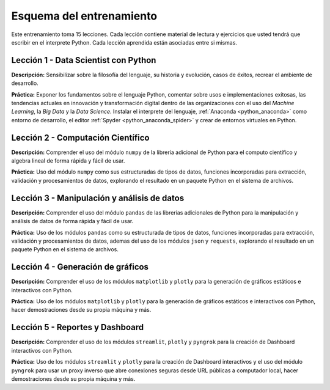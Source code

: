 .. -*- coding: utf-8 -*-


.. _esquema_entrenamiento:

Esquema del entrenamiento
=========================

Este entrenamiento toma 15 lecciones. Cada lección contiene material de lectura
y ejercicios que usted tendrá que escribir en el interprete Python. Cada lección
aprendida están asociadas entre si mismas.


.. _esquema_entrenamiento_leccion1:

Lección 1 - Data Scientist con Python
-------------------------------------

**Descripción:** Sensibilizar sobre la filosofía del lenguaje, su historia y evolución,
casos de éxitos, recrear el ambiente de desarrollo.

**Práctica:** Exponer los fundamentos sobre el lenguaje Python, comentar sobre usos e
implementaciones exitosas, las tendencias actuales en innovación y transformación digital
dentro de las organizaciones con el uso del *Machine Learning*, la *Big Data* y la *Data Science*.
Instalar el interprete del lenguaje, :ref:`Anaconda <python_anaconda>` como entorno de desarrollo,
el editor :ref:`Spyder <python_anaconda_spider>` y crear de entornos virtuales en Python.


.. _esquema_entrenamiento_leccion2:

Lección 2 - Computación Científico
----------------------------------

**Descripción:** Comprender el uso del módulo ``numpy`` de la librería adicional
de Python para el computo científico y algebra lineal de forma rápida y fácil de usar.

**Práctica:** Uso del módulo ``numpy`` como sus estructuradas de tipos de datos, funciones
incorporadas para extracción, validación y procesamientos de datos, explorando el resultado
en un paquete Python en el sistema de archivos.


.. _esquema_entrenamiento_leccion3:

Lección 3 - Manipulación y análisis de datos
--------------------------------------------

**Descripción:** Comprender el uso del módulo ``pandas`` de las librerías adicionales
de Python para la manipulación y análisis de datos de forma rápida y fácil de usar.

**Práctica:** Uso de los módulos ``pandas`` como su estructurada de tipos de datos, funciones
incorporadas para extracción, validación y procesamientos de datos, ademas del uso de los módulos ``json``
y ``requests``, explorando el resultado en un paquete Python en el sistema de archivos.


.. _esquema_entrenamiento_leccion4:

Lección 4 - Generación de gráficos
----------------------------------

**Descripción:** Comprender el uso de los módulos ``matplotlib`` y ``plotly`` para la
generación de gráficos estáticos e interactivos con Python.

**Práctica:** Uso de los módulos ``matplotlib`` y ``plotly`` para la generación de gráficos estáticos
e interactivos con Python, hacer demostraciones desde su propia máquina y más.


.. _esquema_entrenamiento_leccion5:

Lección 5 - Reportes y Dashboard
--------------------------------

**Descripción:** Comprender el uso de los módulos ``streamlit``, ``plotly`` y ``pyngrok`` para la
creación de Dashboard interactivos con Python.

**Práctica:** Uso de los módulos ``streamlit`` y ``plotly`` para la creación de Dashboard interactivos
y el uso del módulo ``pyngrok`` para usar un proxy inverso que abre conexiones seguras desde URL públicas
a computador local, hacer demostraciones desde su propia máquina y más.
